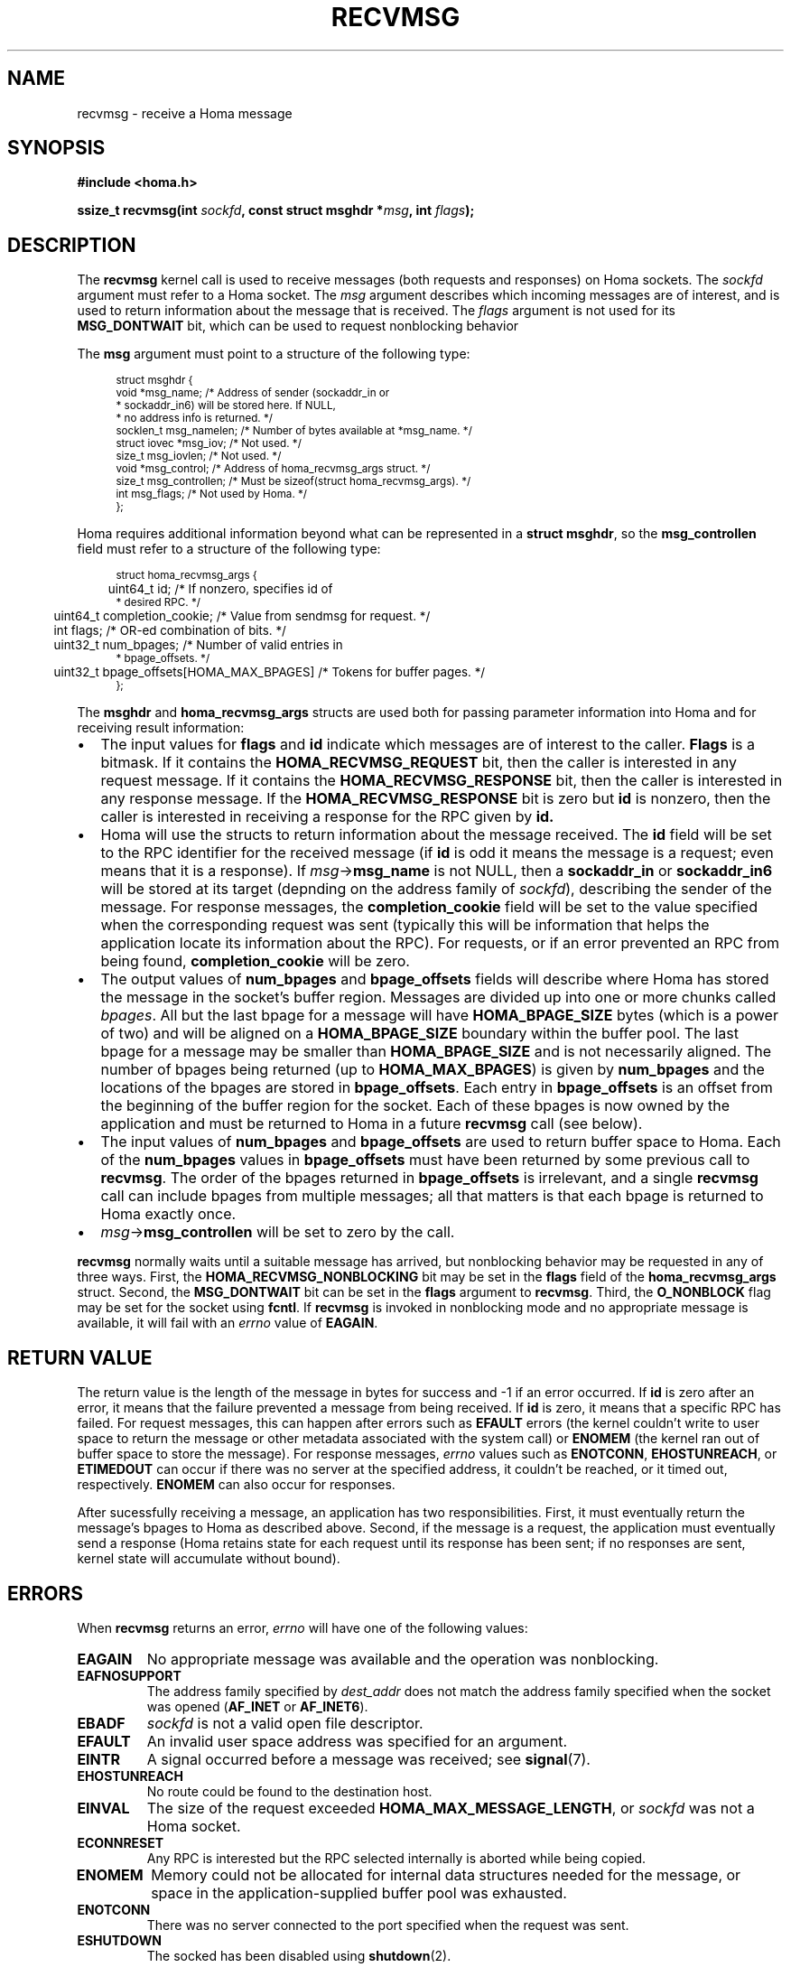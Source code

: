 .TH RECVMSG 2 2022-12-13 "Homa" "Linux Programmer's Manual"
.SH NAME
recvmsg \- receive a Homa message
.SH SYNOPSIS
.nf
.B #include <homa.h>
.PP
.BI "ssize_t recvmsg(int " sockfd ", const struct msghdr *" msg ", int " flags );
.fi
.SH DESCRIPTION
The
.B recvmsg
kernel call is used to receive messages (both requests and responses)
on Homa sockets. The
.I sockfd
argument must refer to a Homa socket. The
.I msg
argument describes which incoming messages are of interest, and is
used to return information about the message that is received. The
.I flags
argument is not used for its
.B MSG_DONTWAIT
bit, which can be used to request nonblocking behavior
.PP
The
.B msg
argument must point to a structure of the following type:
.PP
.in +4n
.ps -1
.vs -2
.EX
struct msghdr {
    void         *msg_name;       /* Address of sender (sockaddr_in or
                                   * sockaddr_in6) will be stored here. If NULL,
                                   * no address info is returned. */
    socklen_t     msg_namelen;    /* Number of bytes available at *msg_name. */
    struct iovec *msg_iov;        /* Not used. */
    size_t        msg_iovlen;     /* Not used. */
    void         *msg_control;    /* Address of homa_recvmsg_args struct. */
    size_t        msg_controllen; /* Must be sizeof(struct homa_recvmsg_args). */
    int           msg_flags;      /* Not used by Homa. */
};
.EE
.vs +2
.ps +1
.in
.PP
Homa requires additional information beyond what can be represented in a
.BR "struct msghdr" ,
so the
.B msg_controllen
field must refer to a structure of the following type:
.PP
.in +4n
.ps -1
.vs -2
.EX
struct homa_recvmsg_args {
	  uint64_t id;                             /* If nonzero, specifies id of
                                              * desired RPC. */
	  uint64_t completion_cookie;              /* Value from sendmsg for request. */
	  int flags;                               /* OR-ed combination of bits. */
	  uint32_t num_bpages;                     /* Number of valid entries in
                                              * bpage_offsets. */
	  uint32_t bpage_offsets[HOMA_MAX_BPAGES]  /* Tokens for buffer pages. */
};
.EE
.vs +2
.ps +1
.in
.PP
The
.B msghdr
and
.B homa_recvmsg_args
structs are used both for passing parameter
information into Homa and for receiving result information:
.nr step 1 1
.IP \[bu] 2
The input values for
.B flags
and
.B id
indicate which messages are of interest to the caller.
.B Flags
is a bitmask. If it contains the
.B HOMA_RECVMSG_REQUEST
bit, then the caller is interested in any request message.
If it contains the
.B HOMA_RECVMSG_RESPONSE
bit, then the caller is interested in any response message.
If the
.B HOMA_RECVMSG_RESPONSE
bit is zero but
.B id
is nonzero, then the caller is interested in receiving a response
for the RPC given by
.B id.
.IP \[bu]
Homa will use the structs to return information about the message received.
The
.B id
field will be set to the RPC identifier for the received message (if
.B id
is odd it means the message is a request; even means that it is a
response). If
.IR msg ->\c
.B msg_name
is not NULL, then a
.B sockaddr_in
or
.B sockaddr_in6
will be stored at its target (depnding on the address family of
.IR sockfd ),
describing the sender of the message.
For response messages, the
.BR completion_cookie
field will be set to the value specified when the corresponding request
was sent (typically this will be information that helps the application
locate its information about the RPC).
For requests, or if an error prevented an RPC from being found,
.B completion_cookie
will be zero.
.IP \[bu]
The output values of
.B num_bpages
and
.B bpage_offsets
fields will describe where Homa has stored
the message in the socket's buffer region. Messages are divided up into
one or more chunks called
.IR "bpages".
All but the last bpage for a message will have
.B HOMA_BPAGE_SIZE
bytes (which is a power of two) and will be aligned on a
.B HOMA_BPAGE_SIZE
boundary within the buffer pool.
The last bpage for a message may be smaller than
.B HOMA_BPAGE_SIZE
and is not necessarily aligned.
The number of bpages being returned
(up to
.BR HOMA_MAX_BPAGES )
is given by
.B num_bpages
and the locations of the bpages are stored in
.BR bpage_offsets .
Each entry in
.BR bpage_offsets
is an offset from the beginning of the buffer region
for the socket. Each of these bpages is now owned by the application
and must be returned to Homa in a future
.BR recvmsg
call (see below).
.IP \[bu]
The input values of
.B num_bpages
and
.B bpage_offsets
are used to return buffer space to Homa.
Each of the
.B num_bpages
values in
.B bpage_offsets
must have been returned by some previous call to
.BR recvmsg .
The order of the bpages returned in
.B bpage_offsets
is irrelevant, and a single
.B recvmsg
call can include bpages from multiple messages; all that matters is
that each bpage is returned to Homa exactly once.
.IP \[bu]
.IR msg ->\c
.B msg_controllen
will be set to zero by the call.
.PP
.B recvmsg
normally waits until a suitable message has arrived, but nonblocking
behavior may be requested in any of three ways. First, the
.BR HOMA_RECVMSG_NONBLOCKING
bit may be set in the
.B flags
field of the
.BR homa_recvmsg_args
struct. Second, the
.BR MSG_DONTWAIT
bit can be set in the
.BR flags
argument to
.BR recvmsg .
Third, the
.B O_NONBLOCK
flag may be set for the socket using
.BR fcntl .
If
.B recvmsg
is invoked in nonblocking mode and no appropriate message is available,
it will fail with an
.I errno
value of
.BR EAGAIN .
.SH RETURN VALUE
The return value is the length of the message in bytes for success and
-1 if an error occurred. If
.B id
is zero after an error, it means that the failure prevented a message
from being received.
If
.B id
is zero, it means that a specific RPC has failed.
For request messages, this can happen after errors such as
.B EFAULT
errors (the kernel couldn't write to user space to return
the message or other metadata associated with the system call) or
.B ENOMEM
(the kernel ran out of buffer space to store the message).
For response messages,
.I errno
values such as
.BR ENOTCONN ,
.BR EHOSTUNREACH ,
or
.B ETIMEDOUT
can occur if there was no server at the specified address, it couldn't
be reached, or it timed out, respectively.
.B ENOMEM
can also occur for responses.
.PP
After sucessfully receiving a message, an application has two responsibilities.
First, it must eventually return the message's bpages to Homa as described
above. Second, if
the message is a request, the application must eventually send a response
(Homa retains state for each request until its response has been sent; if
no responses are sent, kernel state will accumulate without bound).
.SH ERRORS
.PP
When
.B recvmsg
returns an error,
.I errno
will have one of the following values:
.TP
.B EAGAIN
No appropriate message was available and the operation was nonblocking.
.TP
.B EAFNOSUPPORT
The address family specified by
.I dest_addr
does not match the address family specified when the socket was opened
.RB ( AF_INET
or
.BR AF_INET6 ).
.TP
.B EBADF
.I sockfd
is not a valid open file descriptor.
.TP
.B EFAULT
An invalid user space address was specified for an argument.
.TP
.B EINTR
A signal occurred before a message was received; see
.BR signal (7).
.TP
.B EHOSTUNREACH
No route could be found to the destination host.
.TP
.B EINVAL
The size of the request exceeded
.BR HOMA_MAX_MESSAGE_LENGTH ,
or
.I sockfd
was not a Homa socket.
.TP
.B ECONNRESET
Any RPC is interested but the RPC selected internally is aborted while being
copied.
.TP
.B ENOMEM
Memory could not be allocated for internal data structures needed
for the message, or space in the application-supplied buffer pool
was exhausted.
.TP
.B ENOTCONN
There was no server connected to the port specified when the request
was sent.
.TP
.B ESHUTDOWN
The socked has been disabled using
.BR shutdown (2).
.SH SEE ALSO
.BR recvmsg (2),
.BR homa_abort (3),
.BR homa_reply (3),
.BR homa_send (3),
.BR homa (7)
